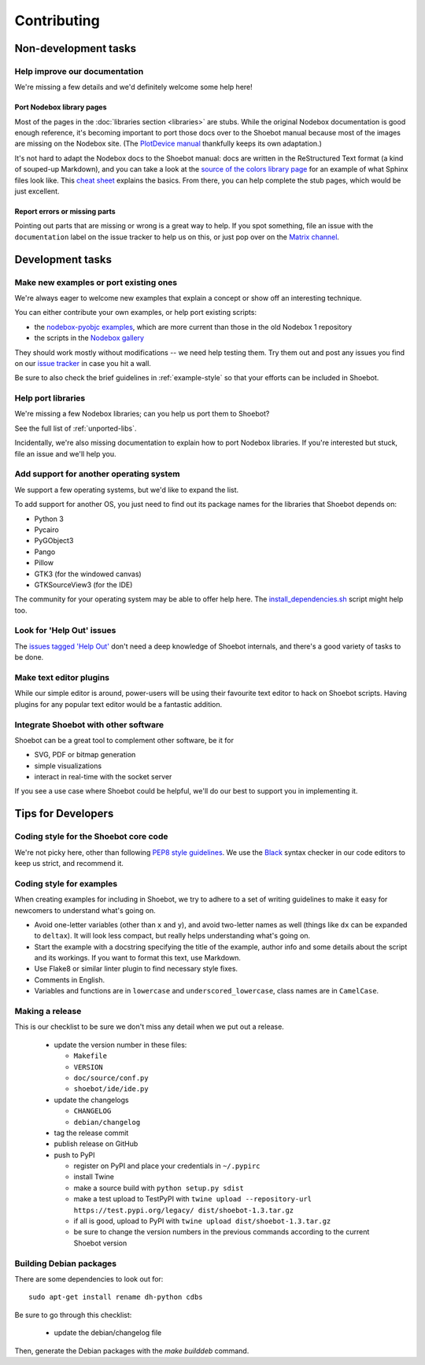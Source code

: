 ============
Contributing
============

Non-development tasks
=====================

Help improve our documentation
------------------------------

We're missing a few details and we'd definitely welcome some help here!

Port Nodebox library pages
^^^^^^^^^^^^^^^^^^^^^^^^^^

Most of the pages in the :doc:`libraries section <libraries>` are stubs. While the
original Nodebox documentation is good enough reference, it's becoming important
to port those docs over to the Shoebot manual because most of the images are
missing on the Nodebox site. (The `PlotDevice manual
<https://plotdevice.io/manual>`_ thankfully keeps its own adaptation.)

It's not hard to adapt the Nodebox docs to the Shoebot manual: docs are written
in the ReStructured Text format (a kind of souped-up Markdown), and you can take
a look at the `source of the colors library page
</_sources/libraries/colors.rst.txt>`_ for an example of what Sphinx files look
like. This `cheat sheet <https://matplotlib.org/sampledoc/cheatsheet.html>`_
explains the basics. From there, you can help complete the stub pages, which
would be just excellent.

Report errors or missing parts
^^^^^^^^^^^^^^^^^^^^^^^^^^^^^^

Pointing out parts that are missing or wrong is a great way to help. If you spot
something, file an issue  with the ``documentation`` label on the issue tracker
to help us on this, or just pop over on the `Matrix channel
<https://matrix.to/#/#shoebot:matrix.org>`_.

Development tasks
=================

Make new examples or port existing ones
---------------------------------------

We're always eager to welcome new examples that explain a concept or show off an
interesting technique.

You can either contribute your own examples, or help port existing scripts:

* the `nodebox-pyobjc examples
  <https://github.com/karstenw/nodebox-pyobjc/tree/master/examples>`_, which are
  more current than those in the old Nodebox 1 repository

* the scripts in the `Nodebox gallery
  <https://www.nodebox.net/code/index.php/Gallery>`_

They should work mostly without modifications -- we need help testing them. Try
them out and post any issues you find on our `issue tracker
<https://github.com/shoebot/shoebot/issues/>`_ in case you hit a wall.

Be sure to also check the brief guidelines in :ref:`example-style` so that your
efforts can be included in Shoebot.


Help port libraries
-------------------

We're missing a few Nodebox libraries; can you help us port them to Shoebot?

See the full list of :ref:`unported-libs`.

Incidentally, we're also missing documentation to explain how to port Nodebox
libraries. If you're interested but stuck, file an issue and we'll help you.


Add support for another operating system
----------------------------------------

We support a few operating systems, but we'd like to expand the list.

To add support for another OS, you just need to find out its package names for
the libraries that Shoebot depends on:

- Python 3
- Pycairo
- PyGObject3
- Pango
- Pillow
- GTK3 (for the windowed canvas)
- GTKSourceView3 (for the IDE)

The community for your operating system may be able to offer help here. The
`install_dependencies.sh <https://github.com/shoebot/shoebot/blob/master/install/install_dependencies.sh>`_
script might help too.


Look for 'Help Out' issues
--------------------------

The `issues tagged 'Help Out'
<https://github.com/shoebot/shoebot/issues?q=is%3Aopen+is%3Aissue+label%3A%22help+out%22>`_
don't need a deep knowledge of Shoebot internals, and there's a good variety of
tasks to be done.


Make text editor plugins
------------------------

While our simple editor is around, power-users will be using their favourite
text editor to hack on Shoebot scripts.  Having plugins for any popular text
editor would be a fantastic addition.


Integrate Shoebot with other software
-------------------------------------

Shoebot can be a great tool to complement other software, be it for

- SVG, PDF or bitmap generation
- simple visualizations
- interact in real-time with the socket server

If you see a use case where Shoebot could be helpful, we'll do our best to
support you in implementing it.


Tips for Developers
===================

Coding style for the Shoebot core code
--------------------------------------

We're not picky here, other than following `PEP8 style guidelines
<https://www.python.org/dev/peps/pep-0008/>`_. We use the `Black
<https://pypi.org/project/black/>`_ syntax checker in our code editors to
keep us strict, and recommend it.

.. _example-style:

Coding style for examples
-------------------------

When creating examples for including in Shoebot, we try to adhere to a set
of writing guidelines to make it easy for newcomers to understand what's going
on.

* Avoid one-letter variables (other than ``x`` and ``y``), and avoid
  two-letter names as well (things like ``dx`` can be expanded to ``deltax``).
  It will look less compact, but really helps understanding what's going on.
* Start the example with a docstring specifying the title of the example,
  author info and some details about the script and its workings. If you
  want to format this text, use Markdown.
* Use Flake8 or similar linter plugin to find necessary style fixes.
* Comments in English.
* Variables and functions are in ``lowercase`` and ``underscored_lowercase``,
  class names are in ``CamelCase``.


Making a release
----------------

This is our checklist to be sure we don't miss any detail when we put out a release.

  * update the version number in these files:

    - ``Makefile``
    - ``VERSION``
    - ``doc/source/conf.py``
    - ``shoebot/ide/ide.py``

  * update the changelogs

    - ``CHANGELOG``
    - ``debian/changelog``

  * tag the release commit
  * publish release on GitHub
  * push to PyPI

    - register on PyPI and place your credentials in ``~/.pypirc``
    - install Twine
    - make a source build with ``python setup.py sdist``
    - make a test upload to TestPyPI with ``twine upload --repository-url https://test.pypi.org/legacy/ dist/shoebot-1.3.tar.gz``
    - if all is good, upload to PyPI with ``twine upload dist/shoebot-1.3.tar.gz``
    - be sure to change the version numbers in the previous commands according to the current Shoebot version

Building Debian packages
------------------------

There are some dependencies to look out for::

    sudo apt-get install rename dh-python cdbs

Be sure to go through this checklist:

  * update the debian/changelog file

Then, generate the Debian packages with the `make builddeb` command.

